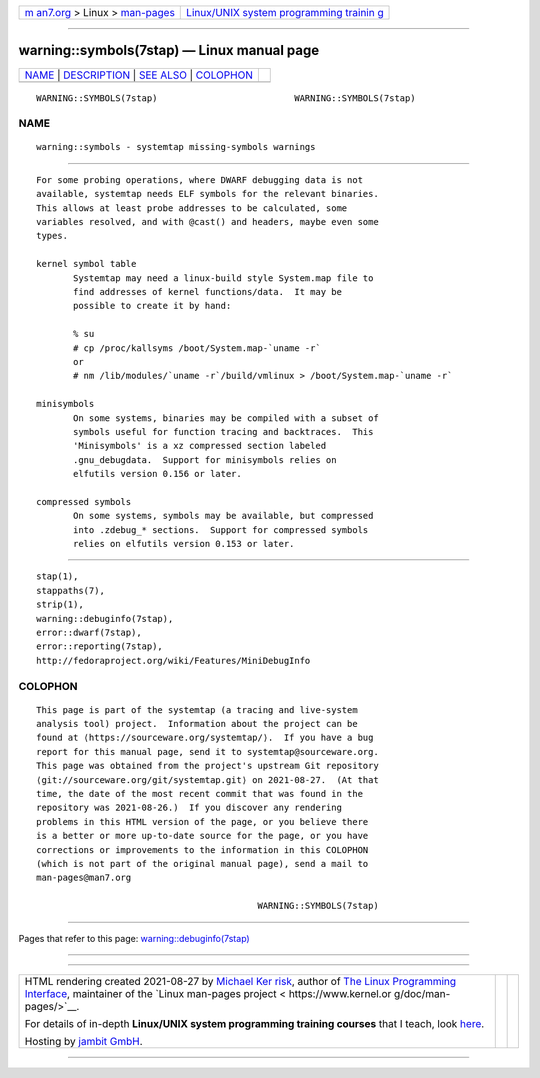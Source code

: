 .. container:: page-top

.. container:: nav-bar

   +----------------------------------+----------------------------------+
   | `m                               | `Linux/UNIX system programming   |
   | an7.org <../../../index.html>`__ | trainin                          |
   | > Linux >                        | g <http://man7.org/training/>`__ |
   | `man-pages <../index.html>`__    |                                  |
   +----------------------------------+----------------------------------+

--------------

warning::symbols(7stap) — Linux manual page
===========================================

+-----------------------------------+-----------------------------------+
| `NAME <#NAME>`__ \|               |                                   |
| `DESCRIPTION <#DESCRIPTION>`__ \| |                                   |
| `SEE ALSO <#SEE_ALSO>`__ \|       |                                   |
| `COLOPHON <#COLOPHON>`__          |                                   |
+-----------------------------------+-----------------------------------+
| .. container:: man-search-box     |                                   |
+-----------------------------------+-----------------------------------+

::

   WARNING::SYMBOLS(7stap)                          WARNING::SYMBOLS(7stap)

NAME
-------------------------------------------------

::

          warning::symbols - systemtap missing-symbols warnings


---------------------------------------------------------------

::

          For some probing operations, where DWARF debugging data is not
          available, systemtap needs ELF symbols for the relevant binaries.
          This allows at least probe addresses to be calculated, some
          variables resolved, and with @cast() and headers, maybe even some
          types.

          kernel symbol table
                 Systemtap may need a linux-build style System.map file to
                 find addresses of kernel functions/data.  It may be
                 possible to create it by hand:

                 % su
                 # cp /proc/kallsyms /boot/System.map-`uname -r`
                 or
                 # nm /lib/modules/`uname -r`/build/vmlinux > /boot/System.map-`uname -r`

          minisymbols
                 On some systems, binaries may be compiled with a subset of
                 symbols useful for function tracing and backtraces.  This
                 'Minisymbols' is a xz compressed section labeled
                 .gnu_debugdata.  Support for minisymbols relies on
                 elfutils version 0.156 or later.

          compressed symbols
                 On some systems, symbols may be available, but compressed
                 into .zdebug_* sections.  Support for compressed symbols
                 relies on elfutils version 0.153 or later.


---------------------------------------------------------

::

          stap(1),
          stappaths(7),
          strip(1),
          warning::debuginfo(7stap),
          error::dwarf(7stap),
          error::reporting(7stap),
          http://fedoraproject.org/wiki/Features/MiniDebugInfo 

COLOPHON
---------------------------------------------------------

::

          This page is part of the systemtap (a tracing and live-system
          analysis tool) project.  Information about the project can be
          found at ⟨https://sourceware.org/systemtap/⟩.  If you have a bug
          report for this manual page, send it to systemtap@sourceware.org.
          This page was obtained from the project's upstream Git repository
          ⟨git://sourceware.org/git/systemtap.git⟩ on 2021-08-27.  (At that
          time, the date of the most recent commit that was found in the
          repository was 2021-08-26.)  If you discover any rendering
          problems in this HTML version of the page, or you believe there
          is a better or more up-to-date source for the page, or you have
          corrections or improvements to the information in this COLOPHON
          (which is not part of the original manual page), send a mail to
          man-pages@man7.org

                                                    WARNING::SYMBOLS(7stap)

--------------

Pages that refer to this page:
`warning::debuginfo(7stap) <../man7/warning::debuginfo.7stap.html>`__

--------------

--------------

.. container:: footer

   +-----------------------+-----------------------+-----------------------+
   | HTML rendering        |                       | |Cover of TLPI|       |
   | created 2021-08-27 by |                       |                       |
   | `Michael              |                       |                       |
   | Ker                   |                       |                       |
   | risk <https://man7.or |                       |                       |
   | g/mtk/index.html>`__, |                       |                       |
   | author of `The Linux  |                       |                       |
   | Programming           |                       |                       |
   | Interface <https:     |                       |                       |
   | //man7.org/tlpi/>`__, |                       |                       |
   | maintainer of the     |                       |                       |
   | `Linux man-pages      |                       |                       |
   | project <             |                       |                       |
   | https://www.kernel.or |                       |                       |
   | g/doc/man-pages/>`__. |                       |                       |
   |                       |                       |                       |
   | For details of        |                       |                       |
   | in-depth **Linux/UNIX |                       |                       |
   | system programming    |                       |                       |
   | training courses**    |                       |                       |
   | that I teach, look    |                       |                       |
   | `here <https://ma     |                       |                       |
   | n7.org/training/>`__. |                       |                       |
   |                       |                       |                       |
   | Hosting by `jambit    |                       |                       |
   | GmbH                  |                       |                       |
   | <https://www.jambit.c |                       |                       |
   | om/index_en.html>`__. |                       |                       |
   +-----------------------+-----------------------+-----------------------+

--------------

.. container:: statcounter

   |Web Analytics Made Easy - StatCounter|

.. |Cover of TLPI| image:: https://man7.org/tlpi/cover/TLPI-front-cover-vsmall.png
   :target: https://man7.org/tlpi/
.. |Web Analytics Made Easy - StatCounter| image:: https://c.statcounter.com/7422636/0/9b6714ff/1/
   :class: statcounter
   :target: https://statcounter.com/

